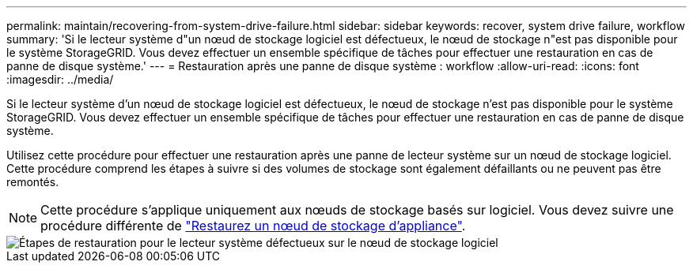 ---
permalink: maintain/recovering-from-system-drive-failure.html 
sidebar: sidebar 
keywords: recover, system drive failure, workflow 
summary: 'Si le lecteur système d"un nœud de stockage logiciel est défectueux, le nœud de stockage n"est pas disponible pour le système StorageGRID. Vous devez effectuer un ensemble spécifique de tâches pour effectuer une restauration en cas de panne de disque système.' 
---
= Restauration après une panne de disque système : workflow
:allow-uri-read: 
:icons: font
:imagesdir: ../media/


[role="lead"]
Si le lecteur système d'un nœud de stockage logiciel est défectueux, le nœud de stockage n'est pas disponible pour le système StorageGRID. Vous devez effectuer un ensemble spécifique de tâches pour effectuer une restauration en cas de panne de disque système.

Utilisez cette procédure pour effectuer une restauration après une panne de lecteur système sur un nœud de stockage logiciel. Cette procédure comprend les étapes à suivre si des volumes de stockage sont également défaillants ou ne peuvent pas être remontés.


NOTE: Cette procédure s'applique uniquement aux nœuds de stockage basés sur logiciel. Vous devez suivre une procédure différente de link:recovering-storagegrid-appliance-storage-node.html["Restaurez un nœud de stockage d'appliance"].

image::../media/storage_node_recovery_system_drive.gif[Étapes de restauration pour le lecteur système défectueux sur le nœud de stockage logiciel]
